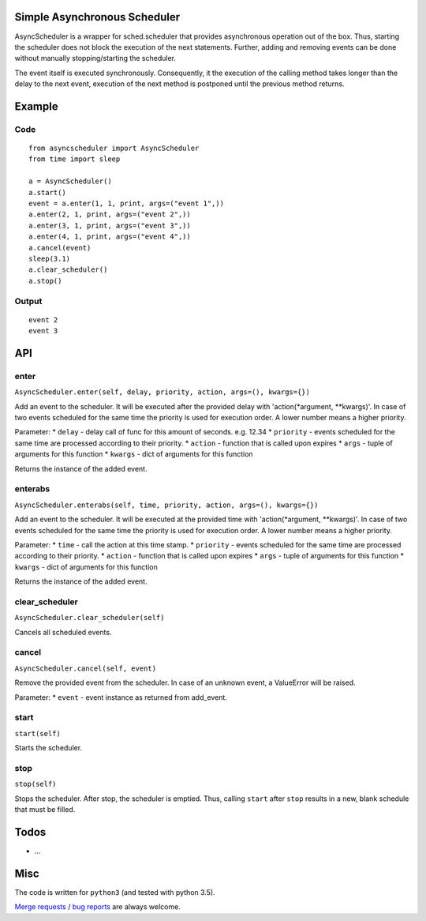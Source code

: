 Simple Asynchronous Scheduler
=============================

AsyncScheduler is a wrapper for sched.scheduler that provides
asynchronous operation out of the box. Thus, starting the scheduler does
not block the execution of the next statements. Further, adding and
removing events can be done without manually stopping/starting the
scheduler.

The event itself is executed synchronously. Consequently, it the
execution of the calling method takes longer than the delay to the next
event, execution of the next method is postponed until the previous
method returns.

Example
=======

Code
----

::

    from asyncscheduler import AsyncScheduler
    from time import sleep

    a = AsyncScheduler()
    a.start()
    event = a.enter(1, 1, print, args=("event 1",))
    a.enter(2, 1, print, args=("event 2",))
    a.enter(3, 1, print, args=("event 3",))
    a.enter(4, 1, print, args=("event 4",))
    a.cancel(event)
    sleep(3.1)
    a.clear_scheduler()
    a.stop()

Output
------

::

    event 2
    event 3

API
===

enter
-----

``AsyncScheduler.enter(self, delay, priority, action, args=(), kwargs={})``

Add an event to the scheduler. It will be executed after the provided
delay with 'action(\*argument, \*\*kwargs)'. In case of two events
scheduled for the same time the priority is used for execution order. A
lower number means a higher priority.

Parameter: \* ``delay`` - delay call of func for this amount of seconds.
e.g. 12.34 \* ``priority`` - events scheduled for the same time are
processed according to their priority. \* ``action`` - function that is
called upon expires \* ``args`` - tuple of arguments for this function
\* ``kwargs`` - dict of arguments for this function

Returns the instance of the added event.

enterabs
--------

``AsyncScheduler.enterabs(self, time, priority, action, args=(), kwargs={})``

Add an event to the scheduler. It will be executed at the provided time
with 'action(\*argument, \*\*kwargs)'. In case of two events scheduled
for the same time the priority is used for execution order. A lower
number means a higher priority.

Parameter: \* ``time`` - call the action at this time stamp. \*
``priority`` - events scheduled for the same time are processed
according to their priority. \* ``action`` - function that is called
upon expires \* ``args`` - tuple of arguments for this function \*
``kwargs`` - dict of arguments for this function

Returns the instance of the added event.

clear\_scheduler
----------------

``AsyncScheduler.clear_scheduler(self)``

Cancels all scheduled events.

cancel
------

``AsyncScheduler.cancel(self, event)``

Remove the provided event from the scheduler. In case of an unknown
event, a ValueError will be raised.

Parameter: \* ``event`` - event instance as returned from add\_event.

start
-----

``start(self)``

Starts the scheduler.

stop
----

``stop(self)``

Stops the scheduler. After stop, the scheduler is emptied. Thus, calling
``start`` after ``stop`` results in a new, blank schedule that must be
filled.

Todos
=====

-  ...

Misc
====

The code is written for ``python3`` (and tested with python 3.5).

`Merge
requests <https://gitlab.com/tgd1975/simple_asynchronous_scheduler/merge_requests>`__
/ `bug
reports <https://gitlab.com/tgd1975/simple_asynchronous_scheduler/issues>`__
are always welcome.

